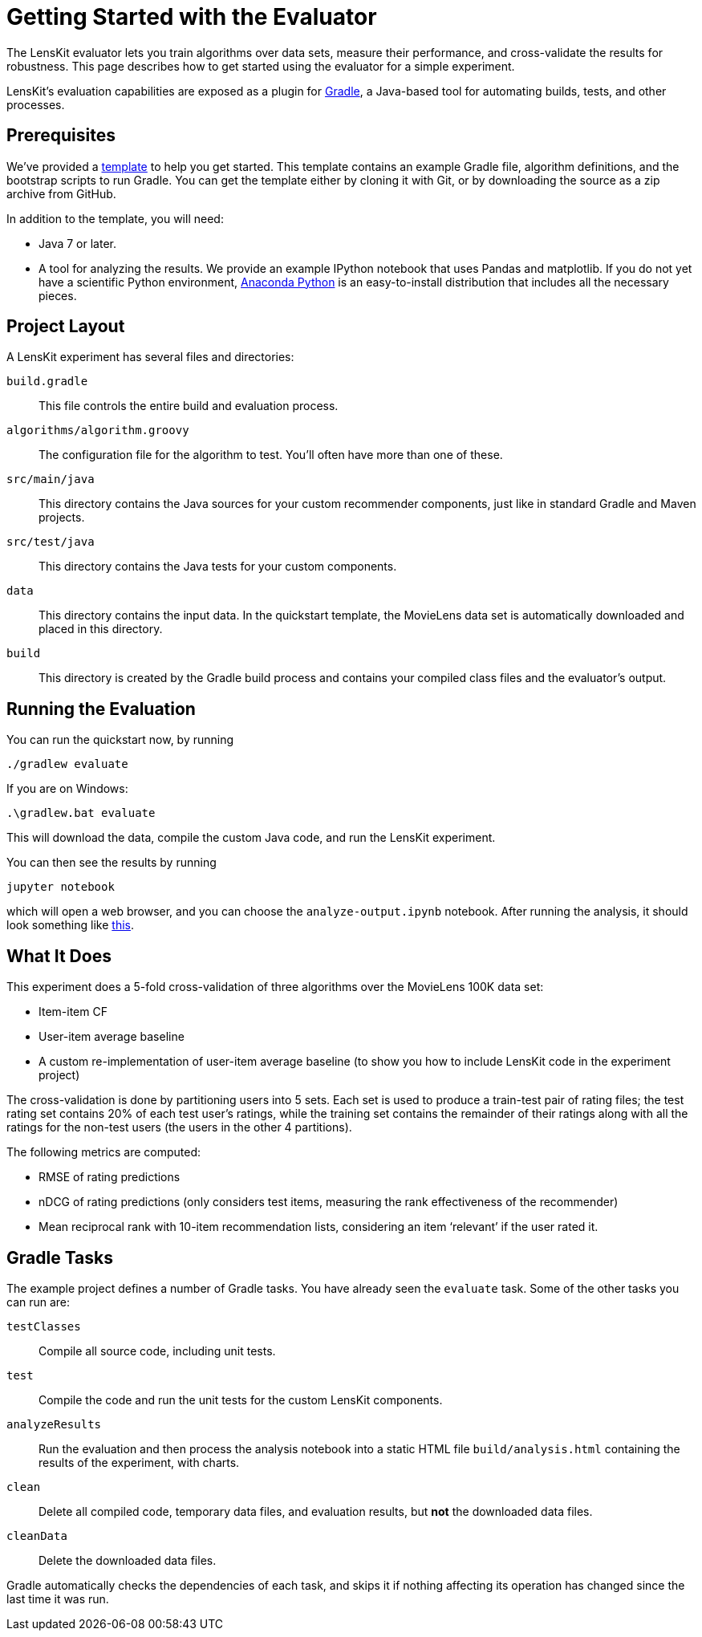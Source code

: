 = Getting Started with the Evaluator

The LensKit evaluator lets you train algorithms over data sets, measure their
performance, and cross-validate the results for robustness.  This page
describes how to get started using the evaluator for a simple experiment.

LensKit's evaluation capabilities are exposed as a plugin for http://gradle.org[Gradle],
a Java-based tool for automating builds, tests, and other processes.

== Prerequisites

We've provided a https://github.com/lenskit/eval-quickstart[template] to help you get started.  This template contains an
example Gradle file, algorithm definitions, and the bootstrap scripts to run Gradle.
You can get the template either by cloning it with Git, or by downloading the source
as a zip archive from GitHub.

In addition to the template, you will need:

-   Java 7 or later.
-   A tool for analyzing the results.  We provide an example IPython notebook
    that uses Pandas and matplotlib.  If you do not yet have a scientific Python
    environment, https://www.continuum.io/downloads[Anaconda Python] is an easy-to-install distribution that
    includes all the necessary pieces.

== Project Layout

A LensKit experiment has several files and directories:

`build.gradle`::
This file controls the entire build and evaluation process.

`algorithms/algorithm.groovy`::
The configuration file for the algorithm to test.  You'll often have more than one of these.

`src/main/java`::
This directory contains the Java sources for your custom recommender components, just like in standard Gradle and Maven projects.

`src/test/java`::
This directory contains the Java tests for your custom components.

`data`::
This directory contains the input data.  In the quickstart template, the MovieLens data set is automatically downloaded and placed in this directory.

`build`::
This directory is created by the Gradle build process and contains your compiled class files and the evaluator's output.

== Running the Evaluation

You can run the quickstart now, by running

 ./gradlew evaluate

If you are on Windows:

 .\gradlew.bat evaluate

This will download the data, compile the custom Java code, and run the
LensKit experiment.

You can then see the results by running

 jupyter notebook

which will open a web browser, and you can choose the `analyze-output.ipynb` notebook.  After running the analysis, it should
look something like link:quickstart-notebook.html[this].

== What It Does

This experiment does a 5-fold cross-validation of three algorithms over the
MovieLens 100K data set:

-   Item-item CF
-   User-item average baseline
-   A custom re-implementation of user-item average baseline (to show you
    how to include LensKit code in the experiment project)

The cross-validation is done by partitioning users into 5 sets.  Each set
is used to produce a train-test pair of rating files; the test rating set
contains 20% of each test user's ratings, while the training set contains
the remainder of their ratings along with all the ratings for the non-test
users (the users in the other 4 partitions).

The following metrics are computed:

-   RMSE of rating predictions
-   nDCG of rating predictions (only considers test items, measuring
    the rank effectiveness of the recommender)
-   Mean reciprocal rank with 10-item recommendation lists, considering
    an item ‘relevant’ if the user rated it.

== Gradle Tasks

The example project defines a number of Gradle tasks.  You have already
seen the `evaluate` task.  Some of the other tasks you can run are:

`testClasses`:: 
Compile all source code, including unit tests.

`test`:: 
Compile the code and run the unit tests for the custom LensKit components.

`analyzeResults`:: 
Run the evaluation and then process the analysis notebook into a static HTML file `build/analysis.html` containing the results of the experiment, with charts.

`clean`:: 
Delete all compiled code, temporary data files, and evaluation results, but *not* the downloaded data files.

`cleanData`:: 
Delete the downloaded data files.

Gradle automatically checks the dependencies of each task, and skips it if
nothing affecting its operation has changed since the last time it was run.
